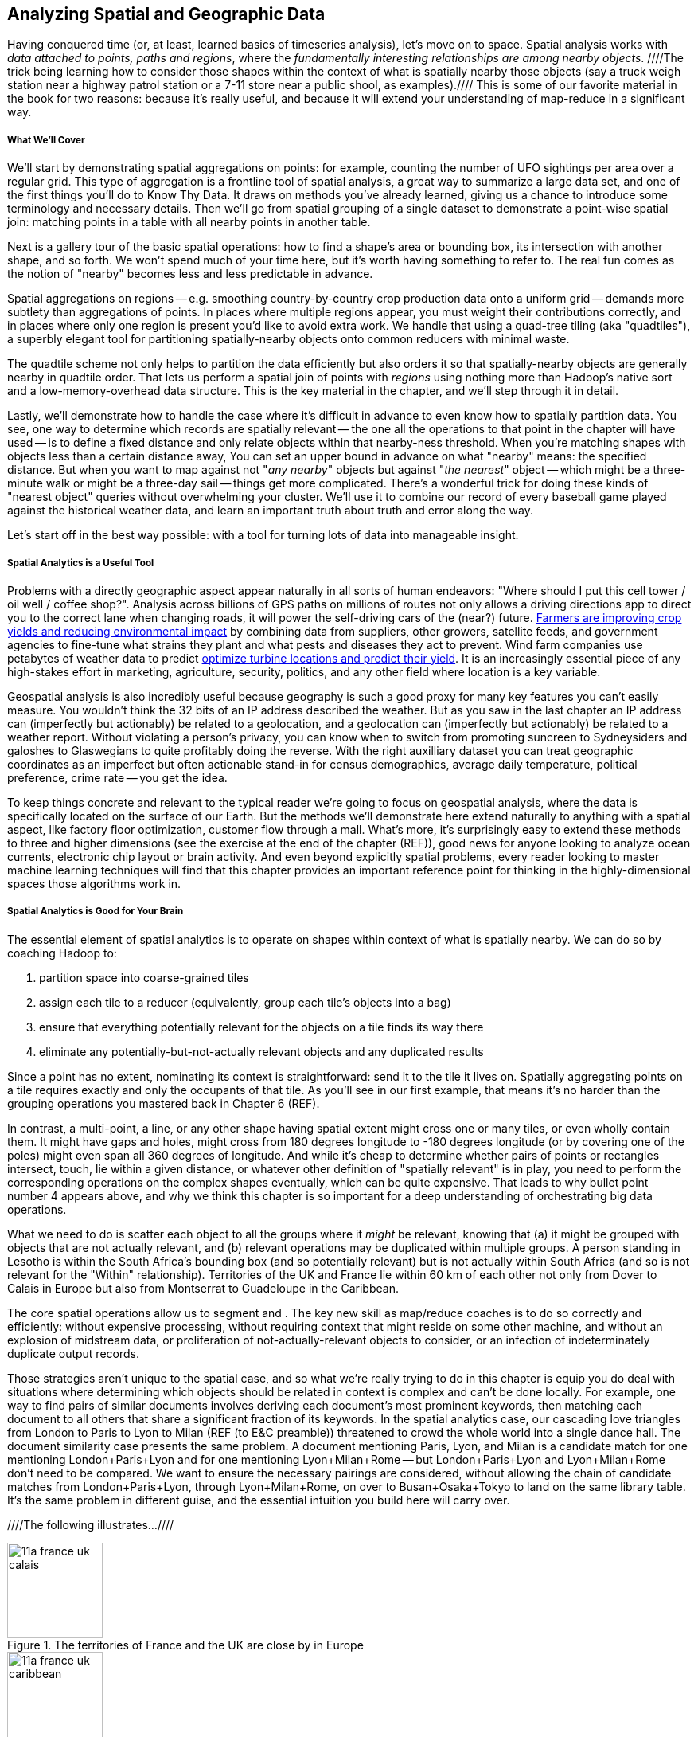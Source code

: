 [[geographic]]
== Analyzing Spatial and Geographic Data

Having conquered time (or, at least, learned basics of timeseries analysis), let's move on to space.
Spatial analysis works with _data attached to points, paths and regions_, where the _fundamentally interesting relationships are among nearby objects_. ////The trick being learning how to consider those shapes within the context of what is spatially nearby those objects (say a truck weigh station near a highway patrol station or a 7-11 store near a public shool, as examples).//// This is some of our favorite material in the book for two reasons: because it's really useful, and because it will extend your understanding of map-reduce in a significant way.

// operations on data attached to shapes in the context of what is spatially nearby.

===== What We'll Cover

We'll start by demonstrating spatial aggregations on points: for example, counting the number of UFO sightings per area over a regular grid. This type of aggregation is a frontline tool of spatial analysis, a great way to summarize a large data set, and one of the first things you'll do to Know Thy Data. It draws on methods you've already learned, giving us a chance to introduce some terminology and necessary details. Then we'll go from spatial grouping of a single dataset to demonstrate a point-wise spatial join: matching points in a table with all nearby points in another table. 

Next is a gallery tour of the basic spatial operations: how to find a shape's area or bounding box, its intersection with another shape, and so forth. We won't spend much of your time here, but it's worth having something to refer to. The real fun comes as the notion of "nearby" becomes less and less predictable in advance.

Spatial aggregations on regions -- e.g. smoothing country-by-country crop production data onto a uniform grid -- demands more subtlety than aggregations of points. In places where multiple regions appear, you must weight their contributions correctly, and in places where only one region is present you'd like to avoid extra work. We handle that using a quad-tree tiling (aka "quadtiles"), a superbly elegant tool for partitioning spatially-nearby objects onto common reducers with minimal waste.

The quadtile scheme not only helps to partition the data efficiently but also orders it so that spatially-nearby objects are generally nearby in quadtile order. That lets us perform a spatial join of points with _regions_ using nothing more than Hadoop's native sort and a low-memory-overhead data structure. This is the key material in the chapter, and we'll step through it in detail.

Lastly, we'll demonstrate how to handle the case where it's difficult in advance to even know how to spatially partition data.
You see, one way to determine which records are spatially relevant -- the one all the operations to that point in the chapter will have used -- is to define a fixed distance and only relate objects within that nearby-ness threshold.
When you're matching shapes with objects less than a certain distance away,
You can set an upper bound in advance on what "nearby" means: the specified distance.
But when you want to map against not "_any nearby_" objects but against "_the nearest_" object -- which might be a three-minute walk or might be a three-day sail -- things get more complicated. There's a wonderful trick for doing these kinds of "nearest object" queries without overwhelming your cluster. We'll use it to combine our record of every baseball game played against the historical weather data, and learn an important truth about truth and error along the way.

Let's start off in the best way possible: with a tool for turning lots of data into manageable insight.

===== Spatial Analytics is a Useful Tool

Problems with a directly geographic aspect appear naturally in all sorts of human endeavors: "Where should I put this cell tower / oil well / coffee shop?". Analysis across billions of GPS paths on millions of routes not only allows a driving directions app to direct you to the correct lane when changing roads, it will power the self-driving cars of the (near?) future. http://www.slideshare.net/Hadoop_Summit/grailer-hochmuth-june27515pmroom212v3[Farmers are improving crop yields and reducing environmental impact] by combining data from suppliers, other growers, satellite feeds, and government agencies to fine-tune what strains they plant and what pests and diseases they act to prevent. Wind farm companies use petabytes of weather data to predict http://www.ibmbigdatahub.com/blog/lords-data-storm-vestas-and-ibm-win-big-data-award[optimize turbine locations and predict their yield].
It is an increasingly essential piece of any high-stakes effort in marketing, agriculture, security, politics, and any other field where location is a key variable.

Geospatial analysis is also incredibly useful because geography is such a good proxy for many key features you can't easily measure.  You wouldn't think the 32 bits of an IP address described the weather.  But as you saw in the last chapter an IP address can (imperfectly but actionably) be related to a geolocation, and a geolocation can (imperfectly but actionably) be related to a weather report.  Without violating a person's privacy, you can know when to switch from promoting suncreen to Sydneysiders and galoshes to Glaswegians to quite profitably doing the reverse. With the right auxilliary dataset you can treat geographic coordinates as an imperfect but often actionable stand-in for census demographics, average daily temperature, political preference, crime rate -- you get the idea.

To keep things concrete and relevant to the typical reader we're going to focus on geospatial analysis, where the data is specifically located on the surface of our Earth. But the methods we'll demonstrate here extend naturally to anything with a spatial aspect, like factory floor optimization, customer flow through a mall. What's more, it's surprisingly easy to extend these methods to three and higher dimensions (see the exercise at the end of the chapter (REF)), good news for anyone looking to analyze ocean currents, electronic chip layout or brain activity. And even beyond explicitly spatial problems, every reader looking to master machine learning techniques will find that this chapter provides an important reference point for thinking in the highly-dimensional spaces those algorithms work in.

// Taking a step back, the fundamental idea this chapter introduces is a direct way to extend locality to two dimensions. It so happens we did so in the context of geospatial data, and required a brief prelude about how to map our nonlinear feature space to the plane. Browse any of the open data catalogs (REF) or data visualization blogs, and you'll see that geographic datasets and visualizations are by far the most frequent. Partly this is because there are these two big obvious feature components, highly explanatory and direct to understand. But you can apply these tools any time you have a small number of dominant features and a sensible distance measure mapping them to a flat space.

===== Spatial Analytics is Good for Your Brain

The essential element of spatial analytics is to operate on shapes within context of what is spatially nearby. We can do so by coaching Hadoop to:
// even when the chain of ojects that are nearby is larger than 

1. partition space into coarse-grained tiles
2. assign each tile to a reducer (equivalently, group each tile's objects into a bag)
3. ensure that everything potentially relevant for the objects on a tile finds its way there
4. eliminate any potentially-but-not-actually relevant objects and any duplicated results

Since a point has no extent, nominating its context is straightforward: send it to the tile it lives on. Spatially aggregating points on a tile requires exactly and only the occupants of that tile. As you'll see in our first example, that means it's no harder than the grouping operations you mastered back in Chapter 6 (REF).

In contrast, a multi-point, a line, or any other shape having spatial extent might cross one or many tiles, or even wholly contain them. It might have gaps and holes, might cross from 180 degrees longitude to -180 degrees longitude (or by covering one of the poles) might even span all 360 degrees of longitude. And while it's cheap to determine whether pairs of points or rectangles intersect, touch, lie within a given distance, or whatever other definition of "spatially relevant" is in play, you need to perform the corresponding operations on the complex shapes eventually, which can be quite expensive. That leads to why bullet point number 4 appears above, and why we think this chapter is so important for a deep understanding of orchestrating big data operations.

What we need to do is scatter each object to all the groups where it _might_ be relevant, knowing that (a) it might be grouped with objects that are not actually relevant, and (b) relevant operations may be duplicated within multiple groups.
A person standing in Lesotho is within the South Africa's bounding box (and so potentially relevant) but is not actually within South Africa (and so is not relevant for the "Within" relationship). Territories of the UK and France lie within 60 km of each other not only from Dover to Calais in Europe but also from Montserrat to Guadeloupe in the Caribbean.

The core spatial operations allow us to segment and .
The key new skill as map/reduce coaches is to do so correctly and efficiently: without expensive processing, without requiring context that might reside on some other machine, and without an explosion of midstream data, or proliferation of not-actually-relevant objects to consider, or an infection of indeterminately duplicate output records.

Those strategies aren't unique to the spatial case, and so what we're really trying to do in this chapter is equip you do deal with situations where determining which objects should be related in context is complex and can't be done locally. For example, one way to find pairs of similar documents involves deriving each document's most prominent keywords, then matching each document to all others that share a significant fraction of its keywords. In the spatial analytics case, our cascading love triangles from London to Paris to Lyon to Milan (REF (to E&C preamble)) threatened to crowd the whole world into a single dance hall. The document similarity case presents the same problem. A document mentioning Paris, Lyon, and Milan is a candidate match for one mentioning London+Paris+Lyon and for one mentioning Lyon+Milan+Rome -- but London+Paris+Lyon and Lyon+Milan+Rome don't need to be compared. We want to ensure the necessary pairings are considered, without allowing the chain of candidate matches from London+Paris+Lyon, through Lyon+Milan+Rome, on over to Busan+Osaka+Tokyo to land on the same library table. It's the same problem in different guise, and the essential intuition you build here will carry over.

////The following illustrates...////

.The territories of France and the UK are close by in Europe
image::images/11a-france-uk-calais.png[height=120]

.And also in the Caribbean
image::images/11a-france-uk-caribbean.png[height=120]

.South Africa contains Lesotho: Politics trumps Topology
image::images/11a-south_africa-lesotho.png[height=150]

// Features of Features
// [NOTE]
// ===============================
// The term "feature" is somewhat muddied -- to a geographer, "feature" indicates a _thing_ being described (places, regions, paths are all geographic features). In the machine learning literature, "feature" describes a potentially-significant _attribute_ of a data element (manufacturer, top speed and weight are features of a car). Since we're here as data scientists dabbling in geography, we'll reserve the term "feature" for only its machine learning sense.
// ===============================


// Spatially aggregating points onto a grid is straightforward because each point only provides relevant context to the single grid cell it occupies.
// Gather together each object with every relevant Nearby shape
// Without ever accumulating a lopsided share of objects into the same group.

// * Geometry is hard to do _right_
// * Pretending the bumpy kinda-ellipsoid is a simple rectangle.
// * You're working with two (or more) continuous dimensions
// * Russia is big and Luxembourg is small; New York City has a lot of stuff, Siberia not so much; in Alabama you're never far from a church, but over most of the Pacific it can be quite a swim.
//
// This problem has been mostly solved for us,
// There are superb open-source and commercial
// Of course, they depend on having all relevant data together on the same machine, which is where it starts to get interesting.
//
// What we do is partition our world very cleverly, so that nearby shapes can be
// A few of our Elephant friends had to attend multiple promenades
// But we'll use something just like their conga line to
//
// When it's not just spatial data but *Geo*spatial data, you must deal wit
//
// Points exist on a bumpy, messy super-ellipsoid, but (a) our behavior is largely constrained to the surface, and (b) not generally concerned by elevation.
// Because of this, we can project geographic shapes
// to a more manageable reference frame.
// Geographic data is usually given as
// The simplest thing is to treat them as regular x, y coordinates on a grid
// As long as your data stays away from the north and south poles (which is much commoner than you'd think), you can get away with this.
// However, there are a couple important
// This subject causes geographers all sorts of grief but
// Our choice does not
// In principle affect the data itself, only how it's divided up on machines.

NOTE: Geographic Analysis is a well developed field.  The number of hard problems with valuable solutions in intelligence, petroleum, natural resources and other such industries gave rise to highly sophisticated products capable of processing massive quantities of data well before these kids with their Hadoops and their JSONs came along.  As you might expect, however these products possess a correspondingly steep price tag and learning curve and often integrate poorly outside their domain. Most importantly, they are bound by the limits of traditional database technology in many aspects. So even users of these powerful GIS tools can benefit by augmenting them with Big Data analytics. But our focus will be on the reader who needs to get stuff done with geographic data, and the less they have to learn a new field the better.  We're going to use GeoJSON, a newly-developed standard for geographic data (friendly to general purpose analytic tools and to rendering data in
the browser), rather than Arcview shapefiles or other geospatial formats (seamless integration with industry products). We've simplified concepts and minimized jargon to keep the focus on readable, powerful scripts that give actionable insight.


// Geospatial Information Science ("GIS") is a deep subject, ////Say how, like, ", which focuses on the study of..."  Amy////treated here shallowly -- we're interested in models that have a geospatial context, not in precise modeling of geographic features themselves. Without apology we're going to use the good-enough WGS-84 earth model and a simplistic map projection. We'll execute again the approach of using existing traditional tools on partitioned data, and Hadoop to reshape and orchestrate their output at large scale.  footnote:[If you can't find a good way to scale a traditional GIS approach, algorithms from Computer Graphics are surprisingly relevant.]

// footnote:[You'll also see 'Spatial', 'Geospatial', 'Geodata', 'GIS' (Geographic Information Systems), and many other mashups with the prefix 'Geo-'. We chose 'Geographic' because it seems the friendliest term, and will reserve 'GIS' to mean "the highly sophisticated traditional geographic analysis toolset"]



==== Smoothing Pointwise Data Locally (Spatial Aggregation of Points)

Let's start by extending the group-and-aggregate pattern -- introduced in Chapter Six (REF) and ubiqitous since --



 a great way to summarize a large data set, and one of the first things you’ll do to Know Thy Data.
This type of aggregation is a frontline tool of spatial analysis
It draws on methods you’ve already learned, giving us a chance to introduce some terminology and necessary details. 

// * You want to "wash out" everything but the spatial variation -- even though the data was gathered for each
// * Point measurement of effect with local extent -- for example, the temperature measured at a weather station is understood to be representative of the weather for several surrounding miles.
// *
// *
// * data reduction, especially for a heatmap visualization;
// * extracting a continuous measurement from a pointwise sample;
// * providing a common basis for comparison of multiple datasets;
// * smoothing out spatial variation;
// * for all the other reasons you aggregate groups of related values in context
// * You have sampled data at points in order to estimate something with spatial extent. The weather dataset is an example:
// * Data that manifests at a single point
//   represents a process with
//   For example, the number of airline passengers in and out of the major airport
//   are travelling to and from local destinations
// * Smoothing pointwise data
//   into a
//   easier to compare or manage
// * continuous approximation
//   represents just the variation due to spatial
//   variables

The straightforward approach we'll take is to divide the world up into a grid of tiles and map the position of each point onto the unique grid tile it occupies. We can then group on each tile

Area of a spherical segment is 2*pi*R*h --
so for lat from equator to 60

------
%default binsz 2.0
-- place into half-degree bins -- ~ 120x50 cells for US
gridded = FOREACH sightings GENERATE
    FLOOR(lng * $binsz) / $binsz AS bin_x,
    FLOOR(lat * $binsz) / $binsz AS bin_y;
-- number density
grid_cts = FOREACH (GROUP gridded BY (bin_x, bin_y))
  GENERATE
    group.bin_x, group.bin_y,
    COUNT_STAR(gridded) AS ct;
------

* US:	-125 24 to -66, 50	(-124.7625, 24.5210, -66.9326, 49.3845) -- about 60 x 26

==== Creating a Spatial Density Map

Map points to quad cells, plot number density of airports as a heat map

Then geonames places -- show lakes and streams (or something nature-y) vs something urban-y

(just call out that rollup, summing trick, or group-decorate-flatten would work: do no pursue)

Do that again, but for a variable: airport flight volume -- researching
epidemiology


This would also be
n epidemiologist or transportation analyst interested in knowing the large-scale flux of people could throughout the global transportation network
Combining this with the weather data



// FAA flight data http://www.faa.gov/airports/planning_capacity/passenger_allcargo_stats/passenger/media/cy07_primary_np_comm.pdf

We can plot the number of air flights handled by every airport

------
%default binsz 2.0
-- place into half-degree bins -- ~ 120x50 cells for US
gridded = FOREACH sightings GENERATE
    FLOOR(lng * $binsz) / $binsz AS bin_x,
    FLOOR(lat * $binsz) / $binsz AS bin_y,
    n_flights;
-- number density
grid_cts = FOREACH (GROUP gridded BY (bin_x, bin_y))
  GENERATE
    group.bin_x, group.bin_y,
    COUNT_STAR(gridded) AS ct,
    SUM(n_flights) AS tot_flights;
------

===== Pattern Recap: Spatial Aggregation of Points

* _Generic Example_ -- group on tile cell, then apply the appropriate aggregation function
* _When You'll Use It_ -- as mentioned above: summarizing data; converting point samples into a continuous value; smoothing out spatial variation; reassigning spatial data to grid-aligned regions
* _Exercises_ --
* _Important to Know_ --
  - A https://en.wikipedia.org/wiki/Dot_distribution_map[Dot Distribution Map] is in some sense the counterpart to a spatial average -- turning data over a region into data at synthesized points

=== Matching Points within a Given Distance (Pointwise Spatial Join)

Now that you've learned the spatial equivalent of a `GROUP BY` aggregation -- combining many records within a grid cell into a single summary record -- you'll probably be interested to
learn the spatial equivalent of `COGROUP` and `JOIN` --
collecting all records 


In particular, let's demonstrate how to match all points in one table with every point in another table that are less than a given fixed distance apart.

Our reindeer friends would like us to help determin what UFO pilots do while visiting Earth.
Let's combine the NUFORC data set of 60,000+ documented UFO sightings with the 7 million points of interest from the Geonames dataset to
determine whether UFOs are more frequently sighted nearby
airports, parks, schools, or churches.

It's up to us to define what "nearby" means.
Let's start by casting a fairly wide 16km (10-mile) net. It's the distance of visibility on a pretty clear day, and seems like a reasonable upper bound on how far I'd travel to hide my UFO while sightseeing.
// and though we don't know whether UFO pilots also use non-flying-object craft for ground transportation,

What we're going to do is this:

* For every UFO sighting, figure out all tiles that potentially contain points within 16 km of the sighting
* For every point of interest, figure out the single tile it belongs to
* Join the points of interest by tile with all UFO sightings potentially relevant to the tile
* Select only the UFO sighting - point of interest matches that are actually within the 16km threshold.

==== Distance on a Sphere

To send each UFO sighting to all relevant grid cells, we need to find the bounding box of its circle of distance -- the highest and lowest excursionsin longitude and latitude. That purpose is answered by the `TilesForGeoCircle` UDF, which generates the list of relevant tiles given the point, distance and grid scheme.  So far, we've been casually pretending that our coordinates live on a uniform Cartesian grid, but that's not the case. Out longitude and latitude coordinates exist on a sphere, which can greatly complicate some operations and betray your intuition.  Finding the bounding box in longitude and latitude is a cardinal example of how spherical geometry can complicate matters, and so it's worth going into how the answer is calculated.

Finding the latitude values is easy: the fraction of the earth's circumference that our given distance covers is the same as the fraction of 360 degrees that our range of latitudes cover.

    earth_radius  = 6378.1370
    earth_circum  = earth_radius * 2 * pi # pretty close to 40,000 km

    # arc distance in degrees, along north-south arc
    arc_dist_degs  = 360 * (distance in km / earth_circum)

As an example, the drawing below shows a circle of 1400 km footnote:[the equivalent distance of
Boston-Chicago or Paris-Warsaw] centered right on the equator near Libreville, Gabon.  Our 1400 km
is about 3.5% of the earth's circumference, pretty near 12.5 degrees of arc: our bounding box will extend from -12.58 on the south to 12.58 on the north. You can count off grid cells in our diagram below to see that we've drawn it correctly so far.

If we were on a regular flat Cartesian grid, finding the westmost extent would be obvious: hold the latitude constant and walk west for the given distance. (Or in this case, paddle.) Since we are at the equator, this works correctly, and in fact the extent of arc is the same east-west as it is north-south. At every place other than along the equator, however, this answer is wrong.

.Two circles, both alike in radius, in Libreville and Reykjavik we lay our scene
image::images/11-f-quad_decompositions/11-sphere_distance-all-ortho.png[Two circles, both alike in radius, in Libreville and Reykjavik we lay our scene]

.Everything is greatly easier on the Equator because everything is a Great Circle
image::images/11-f-quad_decompositions/11-sphere_distance-0-bbox-ortho.png[Everything is greatly easier on the Equator because everything is a Great Circle]

.The point of westmost longitude is _not_ parallel to the center
image::images/11-f-quad_decompositions/11-sphere_distance-65-toosmall-ortho.png[The point of westmost longitude is _not_ parallel to the center]

.Gridline is tangent at the actual westmost longitude
image::images/11-f-quad_decompositions/11-sphere_distance-65-bbox-ortho.png[Gridline is tangent at the actual westmost longitude]


To see why, let's look at another 1400km-radius circle, centered on the same longitude but this time at 65 degrees north latitude -- extending roughtly from Reykjavik in Iceland to Arkhangelsk in Russia. 

Applying the logic that worked at the equator, we've drawn a "horizontal" arc
following the parallel of latitude from the center of our circle west towards Reykjavik.
The great-circle distance of that arc is exactly 1400-km
footnote:[There's another potential pitfall which we won't go into. If you actually flew strictly along the horizontal arc we drew from the center to its end, you would travel a bit over 1413 kilometers. The shortest route from the center to the endpoint has you deviate slightly north along a "great circle" path, and takes the expected 1400 km]
and its endpoint is 30.042 degrees of longitude west of the center.

But notice what happens when we apply those offsets (`[±30.042, ±12.58]`) to the circle's center (`[10 E, 65 N]`) to construct the bounding box from `[10 - 30.042, 65 - 12.58]` to `[10 + 30.042, 65 + 12.58]`. Parts of the circle jut outside of the box!
// (REVIEWME: as above, or "box from `[-20.042, 52.42]` to `[40.042, 77.58]`"
// This visibly prominent at northern latitudes, but applies to all points that don't lie on the equator.

If you look carefully, you'll see that the lines of constant longitude "come together" faster than the curve of the circle does. 

Travelling 1400 km (12.58 degrees of arc) north from the center along a meridian brought us to a point where the constant-latitude gridlines were perfectly tangent to the circle. That meant that travelling along the circle in either direction necessarily departed from that farthest gridline, making it the maximum gridline touched. In contrast, travelling 1400 km from the center along the 65th parallel did not bring us to a point where the constant-longitude gridlines were tangent to the circle. That location is given by the following equations:

     # the arc distance
     arc_dist_rad     = 2 * PI * distance_in_km / earth_circum
     lat_rad          = lat * PI / 180
     
     tangent_lat      = arcsin( sin(lat_rad)      / cos(arc_dist_rad) ) * PI / 180
     delta_lng        = arcsin( sin(arc_dist_rad) / cos(lat_rad) ) * PI / 180

     bounding_box     = [ [lng-delta_lng, lat-arc_dist_degs], [lng+delta_lng, lat+arc_dist_degs] ]


The `tangent_lat` statement provides the latitude where the constant-latitude gridlines are actually
 tangent, making it the location of farthist longitude.
 // It always lies towards the nearest pole by some amount.
 The delta_lng statement finds proper the arc distance west and east for our bounding box,
 which the last statement calculates explicitly.


There are still other details to attend to -- the box could cross over the antimeridian from 180 to -180 degrees longitude, causing it to split into "two" bounding boxes; and it could extend north over the pole, causing it to extend through all 360 degrees(!) of longitude. We've written a UDF that finds the bounding box correctly and handles all those edge case, so that's what we'll use. But please learn the lesson from this particularly mild instance: spatial geometry operations can get astonishingly thorny. Going beyond what the libraries provide may cause you to learn more mathematics than you'd prefer. 


// 1400 km radius: Boston-Chicago or Paris-Warsaw; 2800 km diameter: SF-St Louis

.Min/Max Longitudes are not at the same latitude as the center
image::images/11-circle_of_constant_distance.png[Min/Max Longitudes are not at the same latitude as the center]



//        +---------+---------+
//        |                 B |
//        |                   |
//        |                   |
//        |                   |
//        +         A         +
//        |                   |   C
//        |                   |
//        |                   |
//        |                   |           B is nearby A; C is not. Sorry, C.
//        +---------+---------+
//                  |- 10 km -|

